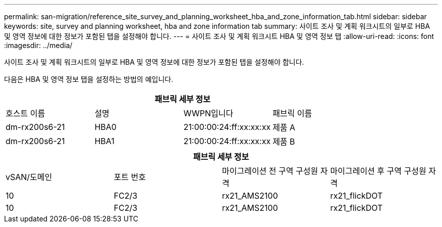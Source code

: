 ---
permalink: san-migration/reference_site_survey_and_planning_worksheet_hba_and_zone_information_tab.html 
sidebar: sidebar 
keywords: site, survey and planning worksheet, hba and zone information tab 
summary: 사이트 조사 및 계획 워크시트의 일부로 HBA 및 영역 정보에 대한 정보가 포함된 탭을 설정해야 합니다. 
---
= 사이트 조사 및 계획 워크시트 HBA 및 영역 정보 탭
:allow-uri-read: 
:icons: font
:imagesdir: ../media/


[role="lead"]
사이트 조사 및 계획 워크시트의 일부로 HBA 및 영역 정보에 대한 정보가 포함된 탭을 설정해야 합니다.

다음은 HBA 및 영역 정보 탭을 설정하는 방법의 예입니다.

[cols="4*"]
|===
4+| 패브릭 세부 정보 


 a| 
호스트 이름
 a| 
설명
 a| 
WWPN입니다
 a| 
패브릭 이름



 a| 
dm-rx200s6-21
 a| 
HBA0
 a| 
21:00:00:24:ff:xx:xx:xx
 a| 
제품 A



 a| 
dm-rx200s6-21
 a| 
HBA1
 a| 
21:00:00:24:ff:xx:xx:xx
 a| 
제품 B

|===
[cols="4*"]
|===
4+| 패브릭 세부 정보 


 a| 
vSAN/도메인
 a| 
포트 번호
 a| 
마이그레이션 전 구역 구성원 자격
 a| 
마이그레이션 후 구역 구성원 자격



 a| 
10
 a| 
FC2/3
 a| 
rx21_AMS2100
 a| 
rx21_flickDOT



 a| 
10
 a| 
FC2/3
 a| 
rx21_AMS2100
 a| 
rx21_flickDOT

|===